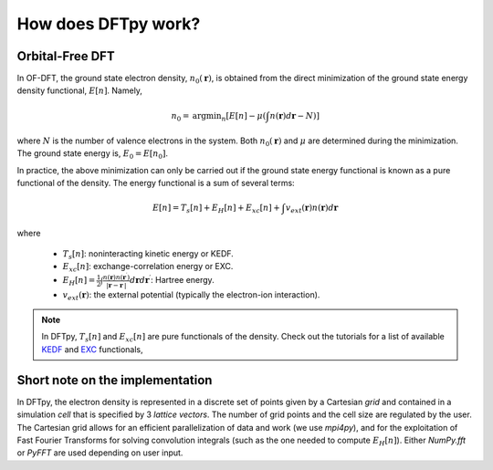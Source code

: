.. _ofdft:

How does DFTpy work?
====================

Orbital-Free DFT
----------------

In OF-DFT, the ground state electron density, :math:`n_0(\mathbf{r})`, is obtained from the direct minimization of the ground state energy density functional, :math:`E[n]`. Namely,

.. math::
   n_0 = \text{argmin}_n \left[ E[n] - \mu \left( \int n(\mathbf{r}) d\mathbf{r} - N \right) \right]

where :math:`N` is the number of valence electrons in the system. Both :math:`n_0(\mathbf{r})` and  :math:`\mu` are determined during the minimization. The ground state energy is, :math:`E_0 = E[n_0]`.

In practice, the above minimization can only be carried out if the ground state energy functional is known as a pure functional of the density. The energy functional is a sum of several terms: 

.. math::
   E[n]=T_s[n]+E_H[n]+E_{xc}[n]+\int v_{ext}(\mathbf{r}) n(\mathbf{r}) d\mathbf{r}

where

    * :math:`T_s[n]`: noninteracting kinetic energy or KEDF. 
    * :math:`E_{xc}[n]`: exchange-correlation energy or EXC. 
    * :math:`E_{H}[n]=\frac{1}{2}\int \frac{n(\mathbf{r})n(\mathbf{r}^\prime)}{|\mathbf{r}-\mathbf{r}^\prime|}d\mathbf{r} d\mathbf{r}^\prime`: Hartree energy.
    * :math:`v_{ext}(\mathbf{r})`: the external potential (typically the electron-ion interaction).


.. note:: In DFTpy, :math:`T_s[n]` and :math:`E_{xc}[n]` are pure functionals of the density. Check out the tutorials for a list of available KEDF_ and EXC_ functionals, 


Short note on the implementation
--------------------------------

In DFTpy, the electron density is represented in a discrete set of points given by a Cartesian `grid` and contained in a simulation `cell` that is specified by 3 `lattice vectors`. The number of grid points and the cell size are regulated by the user. The Cartesian grid allows for an efficient parallelization of data and work (we use `mpi4py`), and for the exploitation of Fast Fourier Transforms for solving convolution integrals (such as the one needed to compute :math:`E_H[n]`). Either `NumPy.fft` or `PyFFT` are used depending on user input.


.. _KEDF: tutorials/config.html#kedf
.. _EXC: tutorials/config.html#exc
